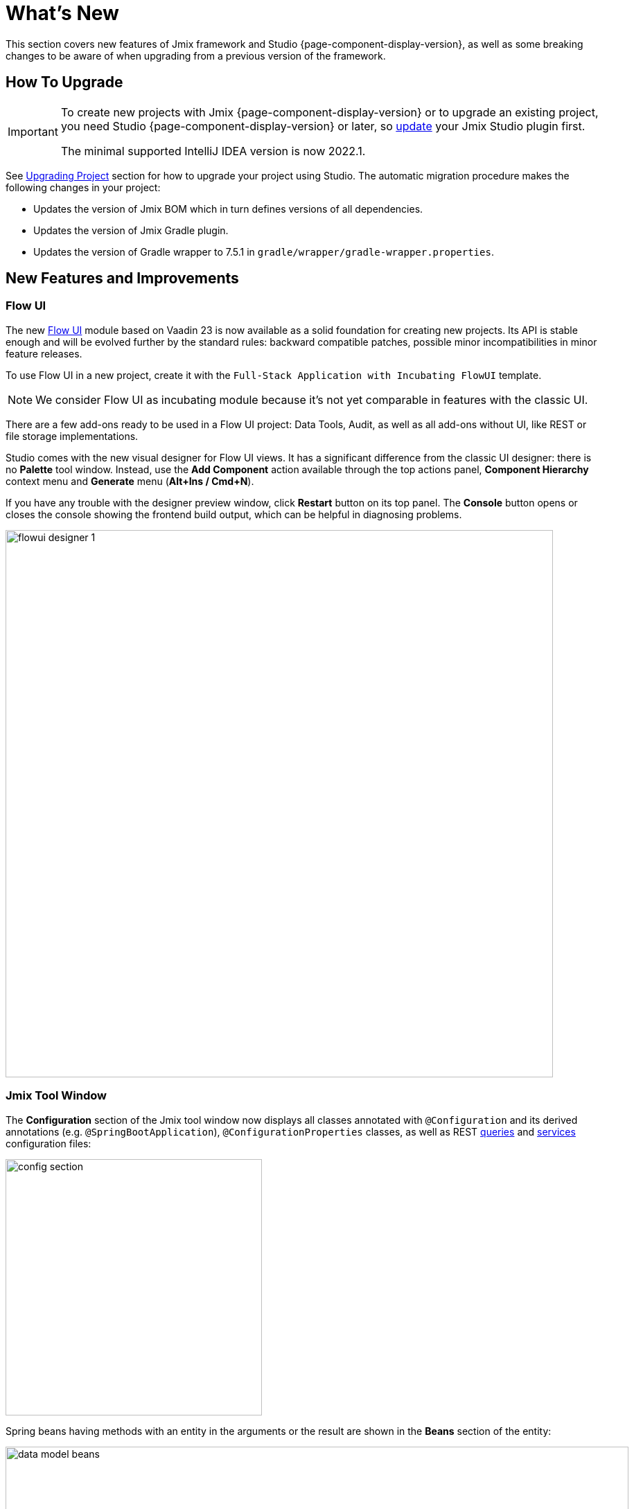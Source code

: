 = What's New

This section covers new features of Jmix framework and Studio {page-component-display-version}, as well as some breaking changes to be aware of when upgrading from a previous version of the framework.

[[upgrade]]
== How To Upgrade

[IMPORTANT]
====
To create new projects with Jmix {page-component-display-version} or to upgrade an existing project, you need Studio {page-component-display-version} or later, so xref:studio:update.adoc[update] your Jmix Studio plugin first.

The minimal supported IntelliJ IDEA version is now 2022.1.
====

See xref:studio:project.adoc#upgrading-project[Upgrading Project] section for how to upgrade your project using Studio. The automatic migration procedure makes the following changes in your project:

* Updates the version of Jmix BOM which in turn defines versions of all dependencies.
* Updates the version of Jmix Gradle plugin.
* Updates the version of Gradle wrapper to 7.5.1 in `gradle/wrapper/gradle-wrapper.properties`.

[[new-features]]
== New Features and Improvements

[[flow-ui]]
=== Flow UI

The new xref:flow-ui:index.adoc[Flow UI] module based on Vaadin 23 is now available as a solid foundation for creating new projects. Its API is stable enough and will be evolved further by the standard rules: backward compatible patches, possible minor incompatibilities in minor feature releases.

To use Flow UI in a new project, create it with the `Full-Stack Application with Incubating FlowUI` template.

NOTE: We consider Flow UI as incubating module because it's not yet comparable in features with the classic UI.

There are a few add-ons ready to be used in a Flow UI project: Data Tools, Audit, as well as all add-ons without UI, like REST or file storage implementations.

Studio comes with the new visual designer for Flow UI views. It has a significant difference from the classic UI designer: there is no *Palette* tool window. Instead, use the *Add Component* action available through the top actions panel, *Component Hierarchy* context menu and *Generate* menu (*Alt+Ins / Cmd+N*).

If you have any trouble with the designer preview window, click *Restart* button on its top panel. The *Console* button opens or closes the console showing the frontend build output, which can be helpful in diagnosing problems.

image::flowui-designer-1.png[align="center", width="790"]

[[jtw]]
=== Jmix Tool Window

The *Configuration* section of the Jmix tool window now displays all classes annotated with `@Configuration` and its derived annotations (e.g. `@SpringBootApplication`), `@ConfigurationProperties` classes, as well as REST xref:rest:entities-api/load-entities.adoc#jpql-query-config[queries] and xref:rest:business-logic.adoc#exposing-a-service[services] configuration files:

image::config-section.png[align="center", width="370"]

Spring beans having methods with an entity in the arguments or the result are shown in the *Beans* section of the entity:

image::data-model-beans.png[align="center", width="899"]

TIP: You can see items grouped by packages if you select *Show Options Menu* (image:gear.svg[]) -> *Group by Packages*.

[[constructor-injection]]
=== Constructor Injection

Studio now supports constructor injection into Spring beans. In the *Choose Objects to Inject* dialog, select the *Use constructor injection* checkbox:

image::constructor-injection-1.png[align="center", width="856"]

Then Studio will create a final field and a constructor argument:

[source,java,indent=0]
----
@Component
public class CustomerService {

    private final DataManager dataManager;

    public CustomerService(DataManager dataManager) {
        this.dataManager = dataManager;
    }
----

Your choice will be remembered, and you can change it also in the Jmix plugin settings.

[[row-level-role-wizard]]
=== Row-level Role Wizard

Now you can create xref:security:row-level-roles.adoc[row-level roles] and policies using a wizard available via the *New* -> *Row-level Role* command of the Jmix tool window. See more information in the xref:studio:role-designer.adoc#row-level-role-wizard[Row-level Role Wizard] section.

[[custom-project-templates]]
=== Custom Project Templates

Studio now supports custom artifacts containing project templates, so you can provide your own templates for new projects, UI screens and FlowUI views.

See details in the xref:studio:custom-project-templates.adoc[] section.

[[security-configuration-extension-points]]
=== Security Configuration Extension Points

Now you can extend security configurations provided by the framework and add-ons instead of replacing them completely.

To adjust a security configuration, define a Spring bean extending the `AbstractHttpConfigurer` class and annotate it with an appropriate `@Qualifier`.

Example of extending `StandardSecurityConfiguration`:

[source,java]
----
@Component
@Qualifier(StandardSecurityConfiguration.SECURITY_CONFIGURER_QUALIFIER)
public class MySecurityConfigurer extends AbstractHttpConfigurer<MySecurityConfigurer, HttpSecurity> {

    @Override
    public void configure(HttpSecurity http) throws Exception {
        MyFilter myFilter = new MyFilter();
        http.addFilterBefore(myFilter, UsernamePasswordAuthenticationFilter.class);
    }
}
----

Example of extending security configuration of OIDC add-on:

[source,java]
----
@Component
@Qualifier(OidcAutoConfiguration.OAuth2LoginSecurityConfiguration.SECURITY_CONFIGURER_QUALIFIER)
public class MyOidcSecurityConfigurer extends AbstractHttpConfigurer<MyOidcSecurityConfigurer, HttpSecurity> {
    @Override
    public void init(HttpSecurity http) throws Exception {
	// any method that adds another configurer must be invoked in the init method
        http.headers(headers -> {
            headers.frameOptions().deny();
        });
    }
}
----

[[custom-password-validation]]
=== Custom Password Validation

To implement a custom password validation in the application, create a bean (or multiple beans) implementing the `PasswordValidator` interface, for example:

[source,java]
----
@Component
public class MyPasswordValidator implements PasswordValidator<User> {

    @Override
    public void validate(PasswordValidationContext<User> context) throws PasswordValidationException {
         if (context.getPassword().length() < 3)
            throw new PasswordValidationException("Password is too short, must be >= 3 characters");
    }
}
----

All password validators will be automatically used in the ChangePassword action dialog.

To add the validation to the User edit screen or detail view, use `PasswordValidation` helper bean:

[source,java]
----
@Autowired
private PasswordValidation passwordValidation;

@Subscribe
protected void onBeforeCommit(BeforeCommitChangesEvent event) {
  if (entityStates.isNew(getEditedEntity())) {
      // ...
      List<String> validationErrors = passwordValidation.validate(getEditedEntity(), passwordField.getValue());
      if (!validationErrors.isEmpty()) {
          notifications.create(Notifications.NotificationType.WARNING)
                  .withCaption(String.join("\n", validationErrors))
                  .show();
          event.preventCommit();
      }
      getEditedEntity().setPassword(passwordEncoder.encode(passwordField.getValue()));
  }
}
----

[[pessimistic-lock-by-datamanager]]
=== Pessimistic Lock by DataManager

The `DataManager` fluent loader interface now accepts the `javax.persistence.LockModeType` enum values in the `lockMode()` method. When working with JPA entities, it leads to the corresponding pessimistic lock on the database level using the `select ... for update` statement.

For example:

[source,java]
----
Customer customer = dataManager.load(Customer.class)
        .id(customerId)
        .lockMode(LockModeType.PESSIMISTIC_WRITE)
        .one();
----

[[preview]]
== Preview Features

[[authorization-server]]
=== Authorization Server

The Jmix Authorization Server add-on allows you to issue access and refresh tokens and protect API resources (REST API, custom controllers) with these tokens. It supports authorization code grant for web clients and mobile devices and client credentials grant for server-to-server interaction.

The add-on is built on top of https://spring.io/projects/spring-authorization-server[Spring Authorization Server^]. Jmix Authorization Server is a replacement for Jmix Security OAuth2 module which depends on outdated Spring Security OAuth project.

See more details in the project's https://github.com/jmix-framework/jmix/blob/master/jmix-authorization-server/README.md[README^].

[[breaking-changes]]
== Breaking Changes

[[migration-to-securityfilterchain]]
=== Migration to SecurityFilterChain

The framework security configurations have been migrated from the deprecated `WebSecurityConfigurerAdapter` to `SecurityFilterChain`.

If you have security configurations that extend `WebSecurityConfigurerAdapter`, rewrite them by following recommendations of https://spring.io/blog/2022/02/21/spring-security-without-the-websecurityconfigureradapter[this article^] from the Spring blog.

[[user-reloading-in-currentauthentication]]
=== User Reloading in CurrentAuthentication

CAUTION: Relevant only for Jmix 1.4.0. Rolled back in 1.4.1, the initial problem has been fixed in other way.

To fix https://github.com/jmix-framework/jmix/issues/948[this issue^] and avoid other possible inconsistencies, `CurrentAuthentication.getUser()` and `CurrentUserSubstitution.getEffectiveUser()` methods now reload the user entity from the database on each invocation.

If you have any problems with the new behavior, set the `jmix.core.current-authentication-user-reload-enabled` to `false`.

[[cuba-java-8]]
=== CUBA Projects on Java 8

CAUTION: Relevant only for Studio 1.4.0. Fixed in Studio 1.4.1.

Jmix Studio 1.4 plugin breaks import of CUBA projects into the IDE if the project uses Java 8. To fix this, open the CUBA project and set *Gradle JVM* to a JDK 11 in *Settings/Preferences* -> *Build, Execution, Deployment* -> *Build Tools* -> *Gradle*.

[[widgetset-compilation]]
=== Widgetset Compilation

CAUTION: Relevant only for Jmix 1.4.0. Fixed in 1.4.1.

If your project is located in a path containing spaces, widgetset compilation fails on Jmix 1.4.0. The only solution is to move the project to another directory having no spaces in the path. The is fixed in patch 1.4.1, see https://github.com/jmix-framework/jmix/issues/1162[#1162^].

[[changelog]]
== Changelog

* Resolved issues in Jmix Framework:

** https://github.com/jmix-framework/jmix/issues?q=is%3Aclosed+milestone%3A1.4.4[1.4.4^]

** https://github.com/jmix-framework/jmix/issues?q=is%3Aclosed+milestone%3A1.4.3[1.4.3^]

** https://github.com/jmix-framework/jmix/issues?q=is%3Aclosed+milestone%3A1.4.2[1.4.2^]

** https://github.com/jmix-framework/jmix/issues?q=is%3Aclosed+milestone%3A1.4.1[1.4.1^]

** https://github.com/jmix-framework/jmix/issues?q=is%3Aclosed+milestone%3A1.4.0[1.4.0^]

* Resolved issues in Jmix Studio:

** https://youtrack.jmix.io/issues/JST?q=Fixed%20in%20builds:%201.4.1[1.4.1^]
** https://youtrack.jmix.io/issues/JST?q=Fixed%20in%20builds:%201.4.0,-1.3.*[1.4.0^]
